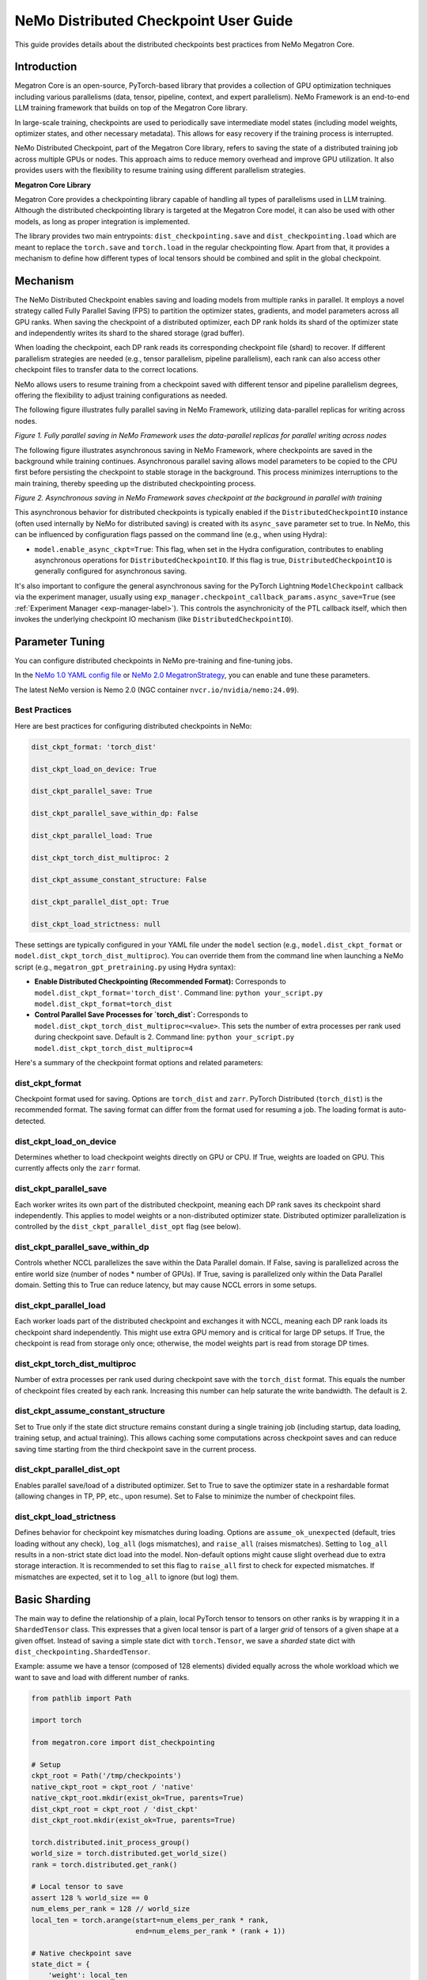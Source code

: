.. _dist-ckpt-user-guide-label:

NeMo Distributed Checkpoint User Guide
======================================


This guide provides details about the distributed checkpoints best practices from NeMo Megatron Core.


Introduction
--------------

Megatron Core is an open-source, PyTorch-based library that provides a collection of GPU optimization techniques including various parallelisms (data, tensor, pipeline, context, and expert parallelism). NeMo Framework is an end-to-end LLM training framework that builds on top of the Megatron Core library.

In large-scale training, checkpoints are used to periodically save intermediate model states (including model weights, optimizer states, and other necessary metadata). This allows for easy recovery if the training process is interrupted.

NeMo Distributed Checkpoint, part of the Megatron Core library, refers to saving the state of a distributed training job across multiple GPUs or nodes. This approach aims to reduce memory overhead and improve GPU utilization. It also provides users with the flexibility to resume training using different parallelism strategies.

**Megatron Core Library**

Megatron Core provides a checkpointing library capable of handling all types of parallelisms used in LLM training.
Although the distributed checkpointing library is targeted at the Megatron Core model, it can also be used with other models, as long as proper integration is implemented.

The library provides two main entrypoints: ``dist_checkpointing.save`` and ``dist_checkpointing.load`` which are meant to replace the ``torch.save`` and ``torch.load`` in the regular checkpointing flow.
Apart from that, it provides a mechanism to define how different types of local tensors should be combined and split in the global checkpoint.


Mechanism
--------------
The NeMo Distributed Checkpoint enables saving and loading models from multiple ranks in parallel. It employs a novel strategy called Fully Parallel Saving (FPS) to partition the optimizer states, gradients, and model parameters across all GPU ranks. When saving the checkpoint of a distributed optimizer, each DP rank holds its shard of the optimizer state and independently writes its shard to the shared storage (grad buffer).

When loading the checkpoint, each DP rank reads its corresponding checkpoint file (shard) to recover. If different parallelism strategies are needed (e.g., tensor parallelism, pipeline parallelism), each rank can also access other checkpoint files to transfer data to the correct locations. 

NeMo allows users to resume training from a checkpoint saved with different tensor and pipeline parallelism degrees, offering the flexibility to adjust training configurations as needed.

The following figure illustrates fully parallel saving in NeMo Framework, utilizing data-parallel replicas for writing across nodes.

.. image:: https://github.com/NVIDIA/NeMo/releases/download/v2.0.0/asset-nemo-dist-ckpt-explain-0.png


*Figure 1. Fully parallel saving in NeMo Framework uses the data-parallel replicas for parallel writing across nodes*

The following figure illustrates asynchronous saving in NeMo Framework, where checkpoints are saved in the background while training continues. Asynchronous parallel saving allows model parameters to be copied to the CPU first before persisting the checkpoint to stable storage in the background. This process minimizes interruptions to the main training, thereby speeding up the distributed checkpointing process.

.. image:: https://github.com/NVIDIA/NeMo/releases/download/v2.0.0/asset-nemo-dist-ckpt-explain-1.png


*Figure 2. Asynchronous saving in NeMo Framework saves checkpoint at the background in parallel with training*

This asynchronous behavior for distributed checkpoints is typically enabled if the ``DistributedCheckpointIO`` instance (often used internally by NeMo for distributed saving) is created with its ``async_save`` parameter set to true. In NeMo, this can be influenced by configuration flags passed on the command line (e.g., when using Hydra):

*   ``model.enable_async_ckpt=True``: This flag, when set in the Hydra configuration, contributes to enabling asynchronous operations for ``DistributedCheckpointIO``. If this flag is true, ``DistributedCheckpointIO`` is generally configured for asynchronous saving.

It's also important to configure the general asynchronous saving for the PyTorch Lightning ``ModelCheckpoint`` callback via the experiment manager, usually using ``exp_manager.checkpoint_callback_params.async_save=True`` (see :ref:`Experiment Manager <exp-manager-label>`). This controls the asynchronicity of the PTL callback itself, which then invokes the underlying checkpoint IO mechanism (like ``DistributedCheckpointIO``).

Parameter Tuning
----------------

You can configure distributed checkpoints in NeMo pre-training and fine-tuning jobs.

In the `NeMo 1.0 YAML config file <https://docs.nvidia.com/nemo-framework/user-guide/latest/nemo-2.0/migration/checkpointing.html>`__ or `NeMo 2.0 MegatronStrategy <https://docs.nvidia.com/nemo-framework/user-guide/latest/nemo-2.0/migration/checkpointing.html>`__, you can enable and tune these parameters.

The latest NeMo version is Nemo 2.0 (NGC container ``nvcr.io/nvidia/nemo:24.09``).


Best Practices
^^^^^^^^^^^^^^

Here are best practices for configuring distributed checkpoints in NeMo:

.. code-block:: python

        	dist_ckpt_format: 'torch_dist'

        	dist_ckpt_load_on_device: True

        	dist_ckpt_parallel_save: True

        	dist_ckpt_parallel_save_within_dp: False

        	dist_ckpt_parallel_load: True

        	dist_ckpt_torch_dist_multiproc: 2

        	dist_ckpt_assume_constant_structure: False

        	dist_ckpt_parallel_dist_opt: True

        	dist_ckpt_load_strictness: null


These settings are typically configured in your YAML file under the ``model`` section (e.g., ``model.dist_ckpt_format`` or ``model.dist_ckpt_torch_dist_multiproc``). You can override them from the command line when launching a NeMo script (e.g., ``megatron_gpt_pretraining.py`` using Hydra syntax):

*   **Enable Distributed Checkpointing (Recommended Format):**
    Corresponds to ``model.dist_ckpt_format='torch_dist'``.
    Command line: ``python your_script.py model.dist_ckpt_format=torch_dist``

*   **Control Parallel Save Processes for `torch_dist`:**
    Corresponds to ``model.dist_ckpt_torch_dist_multiproc=<value>``. This sets the number of extra processes per rank used during checkpoint save. Default is 2.
    Command line: ``python your_script.py model.dist_ckpt_torch_dist_multiproc=4``

Here's a summary of the checkpoint format options and related parameters:

dist_ckpt_format
^^^^^^^^^^^^^^^^^^^^^^^^^^^^^^^^^^^^^^^^^
Checkpoint format used for saving. Options are ``torch_dist`` and ``zarr``. PyTorch Distributed (``torch_dist``) is the recommended format. The saving format can differ from the format used for resuming a job. The loading format is auto-detected.

dist_ckpt_load_on_device
^^^^^^^^^^^^^^^^^^^^^^^^^^^^^^^^^^^^^^^^^
Determines whether to load checkpoint weights directly on GPU or CPU. If True, weights are loaded on GPU. This currently affects only the ``zarr`` format.

dist_ckpt_parallel_save
^^^^^^^^^^^^^^^^^^^^^^^^^^^^^^^^^^^^^^^^^
Each worker writes its own part of the distributed checkpoint, meaning each DP rank saves its checkpoint shard independently. This applies to model weights or a non-distributed optimizer state. Distributed optimizer parallelization is controlled by the ``dist_ckpt_parallel_dist_opt`` flag (see below).

dist_ckpt_parallel_save_within_dp
^^^^^^^^^^^^^^^^^^^^^^^^^^^^^^^^^^^^^^^^^
Controls whether NCCL parallelizes the save within the Data Parallel domain. If False, saving is parallelized across the entire world size (number of nodes * number of GPUs). If True, saving is parallelized only within the Data Parallel domain. Setting this to True can reduce latency, but may cause NCCL errors in some setups.

dist_ckpt_parallel_load
^^^^^^^^^^^^^^^^^^^^^^^^^^^^^^^^^^^^^^^^^
Each worker loads part of the distributed checkpoint and exchanges it with NCCL, meaning each DP rank loads its checkpoint shard independently. This might use extra GPU memory and is critical for large DP setups. If True, the checkpoint is read from storage only once; otherwise, the model weights part is read from storage DP times.

dist_ckpt_torch_dist_multiproc
^^^^^^^^^^^^^^^^^^^^^^^^^^^^^^^^^^^^^^^^^
Number of extra processes per rank used during checkpoint save with the ``torch_dist`` format. This equals the number of checkpoint files created by each rank. Increasing this number can help saturate the write bandwidth. The default is 2.

dist_ckpt_assume_constant_structure
^^^^^^^^^^^^^^^^^^^^^^^^^^^^^^^^^^^^^^^^^
Set to True only if the state dict structure remains constant during a single training job (including startup, data loading, training setup, and actual training). This allows caching some computations across checkpoint saves and can reduce saving time starting from the third checkpoint save in the current process.

dist_ckpt_parallel_dist_opt
^^^^^^^^^^^^^^^^^^^^^^^^^^^^^^^^^^^^^^^^^
Enables parallel save/load of a distributed optimizer. Set to True to save the optimizer state in a reshardable format (allowing changes in TP, PP, etc., upon resume). Set to False to minimize the number of checkpoint files.

dist_ckpt_load_strictness
^^^^^^^^^^^^^^^^^^^^^^^^^^^^^^^^^^^^^^^^^
Defines behavior for checkpoint key mismatches during loading. Options are ``assume_ok_unexpected`` (default, tries loading without any check), ``log_all`` (logs mismatches), and ``raise_all`` (raises mismatches). Setting to ``log_all`` results in a non-strict state dict load into the model. Non-default options might cause slight overhead due to extra storage interaction. It is recommended to set this flag to ``raise_all`` first to check for expected mismatches. If mismatches are expected, set it to ``log_all`` to ignore (but log) them.


Basic Sharding
--------------

The main way to define the relationship of a plain, local PyTorch tensor to tensors on other ranks is by wrapping it in a ``ShardedTensor`` class.
This expresses that a given local tensor is part of a larger *grid* of tensors of a given shape at a given offset.
Instead of saving a simple state dict with ``torch.Tensor``, we save a *sharded* state dict with ``dist_checkpointing.ShardedTensor``.

Example: assume we have a tensor (composed of 128 elements) divided equally across the whole workload which we want to save and load with different number of ranks.

.. code-block:: python

    from pathlib import Path

    import torch

    from megatron.core import dist_checkpointing

    # Setup
    ckpt_root = Path('/tmp/checkpoints')
    native_ckpt_root = ckpt_root / 'native'
    native_ckpt_root.mkdir(exist_ok=True, parents=True)
    dist_ckpt_root = ckpt_root / 'dist_ckpt'
    dist_ckpt_root.mkdir(exist_ok=True, parents=True)

    torch.distributed.init_process_group()
    world_size = torch.distributed.get_world_size()
    rank = torch.distributed.get_rank()

    # Local tensor to save
    assert 128 % world_size == 0
    num_elems_per_rank = 128 // world_size
    local_ten = torch.arange(start=num_elems_per_rank * rank,
                             end=num_elems_per_rank * (rank + 1))

    # Native checkpoint save
    state_dict = {
        'weight': local_ten
    }
    torch.save(state_dict, native_ckpt_root / f'ckpt_{rank}.pt')

    # Distributed checkpoint save
    # `(0, rank, world_size)` describes that `weight` ShardedTensor is sharded into `world_size` pieces
    # along the 0th dimension and `local_ten` is the shard at position `rank`.
    # Together, all shards implicitly form a "global" `torch.arange(128)` tensor.
    sharded_state_dict = {
        'weight': dist_checkpointing.ShardedTensor.from_rank_offsets('weight', local_ten, (0, rank, world_size))
    }
    dist_checkpointing.save(sharded_state_dict, dist_ckpt_root)

During load, the distributed checkpoint can be easily read even if the job size changes (contrary to native checkpoints that require the same number of ranks).
The main difference with with respect to ``torch.load`` is that the user has to provide the definition of the sharded state dict that needs to be loaded.

.. code-block:: python

    from pathlib import Path

    import torch

    from megatron.core import dist_checkpointing

    ckpt_root = Path('/tmp/checkpoints')
    dist_ckpt_root = ckpt_root / 'dist_ckpt'

    torch.distributed.init_process_group()
    world_size = torch.distributed.get_world_size()
    rank = torch.distributed.get_rank()
    assert 128 % world_size == 0
    num_elems_per_rank = 128 // world_size

    # Local tensor to load
    local_ten = torch.empty(num_elems_per_rank)
    sharded_state_dict = {
        'weight': dist_checkpointing.ShardedTensor.from_rank_offsets('weight', local_ten, (0, rank, world_size))
    }
    loaded_state_dict = dist_checkpointing.load(sharded_state_dict, dist_ckpt_root)
    expected_local_ten = torch.arange(start=num_elems_per_rank * rank, end=num_elems_per_rank * (rank + 1))
    assert torch.all(loaded_state_dict['weight'] == expected_local_ten)

    # With torch.save and torch.load, we would have to load all files that contain
    # parts of the desired tensor in new configuration and concatenate appropriate fragments.
    # For some distributed checkpoint backends this is actually what happens underneath.


Supported Entities
------------------
The distributed checkpointing library supports saving and loading of different objects in different configurations.

A sharded state dict is a (possibly nested) Python dictionary or list with the following elements:

1. ShardedBase
    a. ShardedTensor
    b. ShardedObject
    c. ShardedTensorFactory
2. LocalNonpersistentObject
3. Arbitrary object


ShardedBase
^^^^^^^^^^^
ShardedBase is the base class for expressing any kind of sharding.
Each sharded entity must be uniquely identified by its ``key``, carry some ``data`` to be saved or loaded, and define ``replica_id`` which helps identify data redundancy.

Note that the ``key`` doesn't have to (and usually doesn't) correspond to the key in the state dict.
The key in the state dict is ephemeral, while the ``ShardedTensor.key`` is used to identify the tensor in the checkpoint.

In the following example, the state dict to be loaded contains different keys than the saved one.
What matters is that the ``ShardedTensor.key`` are equivalent (``tensor-A``):

.. code-block:: python

    import torch

    from megatron.core import dist_checkpointing

    # Checkpoint saved with some key in the state dict that is eventually ignored
    model = ...
    ckpt_dir = ...
    sharded_state_dict = {
        'ignored': dist_checkpointing.ShardedTensor('tensor-A', ...)
    }
    dist_checkpointing.save(sharded_state_dict, ckpt_dir)

    # During loading, all that matters is the ShardedTensor.key.
    sharded_state_dict = {
        'different-key': dist_checkpointing.ShardedTensor('tensor-A', ...)
    }
    loaded_state_dict = dist_checkpointing.load(sharded_state_dict, ckpt_dir)
    assert 'ignored' not in loaded_state_dict
    assert 'tensor-A' not in loaded_state_dict
    assert isinstance(loaded_state_dict['different-key'], torch.Tensor)

    # The key in the state dict is important only from the subsequent `model.load_state_dict`
    # that usually happens after `dist_checkpointing.load` - the state dict must have
    # the structure and keys corresponding to the model structure and submodule names.
    model.load_state_dict(loaded_state_dict)

ShardedTensor
^^^^^^^^^^^^^
``ShardedTensor`` is the primary use case for distributed checkpointing - tensor sharding.
It defines how PyTorch tensors are distributed across the workload.
See the `Tensors transformations`_ section for more details on ShardedTensors.

ShardedObject
^^^^^^^^^^^^^
Sometimes there is a need to save arbitrary objects across the ranks.
ShardedObject allows to structure those objects into arrays of objects with a fixed ``global_shape`` and save/load parts of the arrays on specific ranks.

ShardedTensorFactory
^^^^^^^^^^^^^^^^^^^^
The ShardedTensorFactory class defers tensors transformations until they are actually saved.
A factory can expand a tensor into an arbitrary sub state dict (including all supported entities listed above).
The need for such deferral will be explained in the `Tensors transformations`_ section.

LocalNonpersistentObject
^^^^^^^^^^^^^^^^^^^^^^^^
LocalNonpersistentObject is a simple wrapper indicating that the object wrapped with this class should end up in the final loaded state dict during loading.
During saving such objects are ignored.

Arbitrary Object
^^^^^^^^^^^^^^^^
All objects different than dicts, lists, and the instances of the classes listed above are treated as "common" objects.

During saving, all such objects in the sharded state dict passed to ``dist_checkpointing.save`` are assumed to be duplicated across ranks. Therefore, they are saved only by a single coordinator rank (rank 0).

During loading, all such objects in the sharded state dict passed to ``dist_checkpointing.load`` are simply ignored - the loaded state dict contains only "common" objects that are were actually saved in the checkpoint.




Entry Points
------------
There are several useful user entry points for checkpoint saving and loading.

dist_checkpointing.save
^^^^^^^^^^^^^^^^^^^^^^^
The ``dist_checkpointing.save`` function is the only entry point for checkpoint saving.
It requires a sharded state dict to save and saving strategies for handling different entities (see `Save and load strategies`_ for detailed explanation).
The sharded state dict is processed in the following way (see also ``save`` function `documentation <https://docs.nvidia.com/megatron-core/developer-guide/latest/api-guide/dist_checkpointing.html#module-core.dist_checkpointing.serialization>`_):

1. The ShardedTensorFactories are applied.
2. The LocalNonPersistentObjects are extracted from the sharded state dict and ignored.
3. The ShardedBase objects are extracted.
4. All other objects are treated as "common" and saved according to a common strategy (see `Save and load strategies`_).
5. All ShardedObjects are extracted from point (3) objects and saved with a sharded strategy (see `Save and load strategies`_).
6. All ShardedTensors are saved.
7. The ``metadata.json`` file with backend and version metadata is saved to the checkpoint directory.

dist_checkpointing.load
^^^^^^^^^^^^^^^^^^^^^^^
The ``dist_checkpointing.load`` function is the main entry point for checkpoint loading.
It requires a sharded state dict (in order to implicitly define mappings between local tensors and checkpoint tensors) and loading strategies.
In practice, the same sharded state dict can be usually used for both saving and loading (the sharded state dict for loading will just contain tensors with uninitialized data).

When the sharded state dict is provided as input, it is processed in the following way (see also ``load`` function `documentation <https://docs.nvidia.com/megatron-core/developer-guide/latest/api-guide/dist_checkpointing.html#module-core.dist_checkpointing.serialization>`_):

1. The "common" state dict is loaded from the checkpoint. This forms the base of the resulting state dict.
2. The ShardedTensorFactories from the input sharded state dict are applied.
3. The LocalNonPersistentObjects are extracted from the input sharded state dict, unwrapped and added to the resulting state dict.
4. The ShardedObjects are extracted and loaded from the checkpoint into the resulting state dict.
5. The ShardedTensors are extracted and loaded from the checkpoint into the resulting state dict.
6. Factory merges are applied (see `Optimizers`_ for explanation).

This results in a *regular* state dict with plain tensors that can be further processed by the application (which usually means running ``model.load_state_dict(state_dict)``).


dist_checkpointing.load_common_state_dict
^^^^^^^^^^^^^^^^^^^^^^^^^^^^^^^^^^^^^^^^^
The ``dist_checkpointing.load_common_state_dict`` function is an entry point that allows loading only the “common” part of the checkpoints.
Most of the checkpoint config and metadata can be loaded with this method, which allows skipping data loading in order to take decisions regarding checkpoint config, version, etc.

dist_checkpointing.load_tensors_metadata
^^^^^^^^^^^^^^^^^^^^^^^^^^^^^^^^^^^^^^^^
The ``dist_checkpointing.load_tensors_metadata`` function is an entry point that allows reading all ShardedTensors metadata from the checkpoint without loading any data.
The result is a sharded state dict with trivial sharding (every tensor is sharded into one big shard).

dist_checkpointing.load_plain_tensors
^^^^^^^^^^^^^^^^^^^^^^^^^^^^^^^^^^^^^
The ``dist_checkpointing.load_plain_tensors`` function is an entry point that allows reading sharded tensors stored in the checkpoint without any sharding (as plain tensors).
This function is simply a composition of ``load_tensors_metadata`` and ``save``.

Save and Load Strategies
------------------------
There are multiple ways to save a sharded state dict into a serialized checkpoint. They can be provided by the user as saving and loading strategies (e.g. ``TorchDistLoadShardedStrategy`` and ``TorchDistSaveShardedStrategy`` as shown below).

There are four types of strategies:

1. Saving strategy for ShardedTensors
2. Saving strategy for "common" data
3. Loading strategy for ShardedTensors
4. Loading strategy for "common" data

Additionally, ShardedObjects are handled with either "sharded" or "common" strategy depending on its capabilities (``can_handle_sharded_objects`` property).

Each saving strategy is associated with a ``backend`` and a ``version``.
Each loading strategy can be associated with multiple values of ``backend`` and ``version`` it can load.
For a given backend and version, the composition of every saving and loading strategy **must be functionally equivalent**.
Strategies are the main way to introduce optimizations to the saving and loading algorithm without altering the checkpoint format.

In the following example, the "fully parallel" wrappers modify the saving and loading *algorithm*, but the underlying checkpoint *format* (and ``backend`` in consequence) stays the same.
It makes the ``basic_save_load`` and ``fully_parallel_save_load`` functions equivalent:

.. code-block:: python

    from megatron.core import dist_checkpointing
    from megatron.core.dist_checkpointing.strategies.torch import (
        TorchDistLoadShardedStrategy,
        TorchDistSaveShardedStrategy
    )
    from megatron.core.dist_checkpointing.strategies.fully_parallel import (
        FullyParallelLoadStrategyWrapper,
        FullyParallelSaveStrategyWrapper
    )

    # Base save and load strategies defining a regular (non-parallel) save
    base_save_strategy = TorchDistSaveShardedStrategy('torch_dist', 1)
    base_load_strategy = TorchDistLoadShardedStrategy()

    def basic_save_load(sharded_state_dict, ckpt_dir):
        """ Save and load using some basic strategies. """
        dist_checkpointing.save(sharded_state_dict, ckpt_dir, base_save_strategy)
        return dist_checkpointing.load(sharded_state_dict, ckpt_dir, base_load_strategy)


    def fully_parallel_save_load(sharded_state_dict):
        """ Save and load using basic strategies wrapped with parallelization strategies. """
        fully_parallel_save_strategy = FullyParallelSaveStrategyWrapper(base_save_strategy)
        # "fully parallel" wrapper modifies the saving strategy, but not the underlying format
        assert fully_parallel_save_strategy.backend == base_save_strategy.backend == 'torch_dist'
        fully_parallel_load_strategy = FullyParallelLoadStrategyWrapper(base_load_strategy)
        dist_checkpointing.save(sharded_state_dict, ckpt_dir, fully_parallel_save_strategy)
        return dist_checkpointing.load(sharded_state_dict, ckpt_dir, fully_parallel_load_strategy)


The ``dist_checkpointing`` package provides default strategies for some sharded backends, so it's enough to specify a tuple ``(backend, version)`` as a saving strategy.
Backends and versions are stored in a ``metadata.json`` file inside the checkpoint so that the loading strategy can be determined automatically (provided that there exists a default loading strategy for a given backend and version).

For "sharded" strategies, currently the backends supported by default are based on `PyTorch Distributed`_ format (``torch_dist`` backend) and `Zarr`_ format (``zarr`` backend).
Additionally, as shown in the example above, some wrappers are provided that enable it to parallelize the save and load across the whole workload (assuming some data duplication).

For "common" strategies, currently the only supported one is ``torch`` which saves "common" data into a ``common.pt`` file.

PyTorch Distributed
^^^^^^^^^^^^^^^^^^^
The PyTorch Distributed based checkpoint format uses the ``torch.distributed.checkpoint`` package in order to serialize the checkpoints to storage.
The Megatron Core sharded state dicts are translated into ``torch.distributed.ShardedTensor`` and then ``torch.distributed.checkpoint`` primitives are used to serialize such state dicts.
Even though Megatron Core provides several saving optimizations, the underlying checkpoint can still be read with native `PyTorch loading methods <https://pytorch.org/docs/stable/distributed.checkpoint.html#torch.distributed.checkpoint.state_dict_loader.load>`_.
Note that the checkpoint still follows the ``dist_checkpointing`` package format by providing additional ``common.pt`` and ``metadata.json`` files described above.

PyTorch Distributed is a recommended checkpoint format.

Zarr
^^^^
The Zarr based checkpoint format uses the `Zarr <https://zarr.readthedocs.io/en/stable/>`__ library in order to serialize the checkpoints to storage.
This format is deprecated and it's recommended to transition to the ``torch_dist`` format (using this `converter script <https://github.com/NVIDIA/NeMo/blob/main/scripts/checkpoint_converters/convert_zarr_to_torch_dist.py>`_).

Optimizers
----------
The Optimizers module provides helper tools to the user to simplify constructing ShardedTensors for optimizer states.
The ShardedTensors that define local-to-sharded tensors mapping for model parameters should be reused for optimizer states to avoid code duplication.

To this end, the ``dist_checkpointing.optimizers.get_param_id_to_sharded_param_map`` function can build a mapping between optimizer params ids and model ShardedTensors.
This mapping can be used by the ``dist_checkpointing.optimizers.optim_state_to_sharding_state`` function or application code (for non-standard use cases) to construct optimizer sharded state dict with ShardedTensors.
This should support most optimizer cases, but some of them might require custom sharded state dict creation.
A good example is a Distributed Optimizer which flattens the parameters - see `Tensors transformations`_ section for more details.

Note: In order to reuse model ShardedTensors to create optimizer ShardedTensors, the model **ShardedTensors must wrap model parameters**, not just tensors
(obtaining a state dict with model parameters can be achieved by passing ``keep_vars=True`` to the model ``state_dict`` function).
Otherwise the correspondence between model ShardedTensors and optimizer states is impossible to recreate.
This is the reason for introducing ShardedTensorFactories - we have to register the original model parameter as ``ShardedTensorFactories.data`` and apply any subsequent transformations as a factory function in order to make sure that the same transformation can be applied to the optimizer states.
Even if the model parameters transformations are complex, in most cases the optimizer state dict is easy to recreate based on the model ShardedTensors and ShardedTensorFactories,
e.g. `FP32Optimizer.sharded_state_dict <https://github.com/NVIDIA/Megatron-LM/blob/main/megatron/core/optimizer/optimizer.py#L793>`_ is just a matter of two generic ``get_param_id_to_sharded_param_map`` and ``optim_state_to_sharding_state`` function calls regardless of the model parameters complexity.


Tensors Transformations
-----------------------
The ShardedTensor API enables the declaration of basic transformations that should be performed during saving and loading.

Shape Mismatch
^^^^^^^^^^^^^^
The ``allow_shape_mismatch`` flag relaxes the requirement of matching global tensor shapes during loading.
Extra padding is filled with zeros or stripped depending on the mismatch kind.
This is useful for layers like embedding which might be padded according to parallelism for performance reasons.

Flattening
^^^^^^^^^^
The ``flattened_range`` attribute declares that ``ShardedTensor.data`` represents a slice of a flattened model parameter.
This corresponds to a transformation used in Distributed Optimizers which flattens the data and shards it along the data-parallel domain.

Extra flattening comes with an efficiency challenge during checkpoint resharding.
Since flattening is applied after the global tensors is sharded into the grid of local chunks, loading after resharding requires accessing incontiguous data fragments.
An example solution for that is implemented in the `resharding <https://github.com/NVIDIA/Megatron-LM/blob/main/megatron/core/dist_checkpointing/strategies/resharding.py>`_ module and involves saving the flattened tensor with a different global shape than the original one.

Example: For a global tensor ``[[0, 1, 2, 3, 4, 5], [6, 7, 8, 9, 10, 11]]`` with sharding by TP (tensor-parallel) over the second axis, here are the local shards if TP=2:

.. list-table::
   :widths: 50 50
   :header-rows: 1

   * - Rank
     - Local shards
   * - 0
     - ``[[0, 1, 2], [6, 7, 8]]``
   * - 1
     - ``[[3, 4, 5], [9, 10, 11]]``

After flattening and sharding by DP=3 (which would happen in the Megatron Core Distributed Optimizer), the resulting local shards are as follows:

.. list-table::
   :widths: 50 50
   :header-rows: 1

   * - Rank
     - Local shards
   * - 0
     - ``[0, 1]``
   * - 2
     - ``[2, 6]``
   * - 4
     - ``[7, 8]``
   * - 1
     - ``[3, 4]``
   * - 3
     - ``[5, 9]``
   * - 5
     - ``[10, 11]``

After sharding by TP=6 and flattening and sharding by DP=1, the resulting local shards are as follows:


.. list-table::
   :widths: 50 50
   :header-rows: 1

   * - Rank
     - Local shards
   * - 0
     - ``[0, 6]``
   * - 1
     - ``[1, 7]``
   * - 2
     - ``[2, 8]``
   * - 3
     - ``[3, 9]``
   * - 4
     - ``[4, 10]``
   * - 5
     - ``[5, 11]``


Arbitrary Transformations
^^^^^^^^^^^^^^^^^^^^^^^^^
The way to apply arbitrary transformations to the tensors during saving and loading is with ShardedTensorFactory.
It defines such a transformation as a function that can be reapplied to any ShardedTensor (in particular, a ShardedTensor representing optimizer states).
Such "build" function is also tied to a "merge" function that can apply an inverse transformation during loading.

If handling an optimizer state is not required, such a transformation could be also applied directly during sharded state dict creation.
In order to apply such transformation both to model and optimizer parameters in a consistent manner, it's necessary to encode them as factory functions (with original model parameter as the ``data`` input so that the optimizer params can be properly mapped to model ShardedTensors).

Note that implementing some transformations might be challenging or impossible while supporting flattening for a Distributed Optimizer case.
For example, if the model weights are supposed to be transposed in the checkpoint, it's almost impossible to implement a performant factory function that is capable of transposing a flattened and sliced tensor. This is because the flattening and slicing should happen in the transposed dimension.

Application Integration
-----------------------
The ``dist_checkpointing`` package provides all general mechanisms for saving arbitrary distributed checkpoints.
The only thing required from the application side is preparing a sharded state dict with ShardedTensors, ShardedObjects, etc. (representing the sharding of the data employed by the application)
and using the ``dist_checkpointing.save`` and ``dist_checkpointing.load`` entrypoints as replacements for ``torch.save`` and ``torch.load``.

In Megatron Core, the sharded state dictionary preparation is already implemented in a ``sharded_state_dict`` method which creates the sharded state dicts in a composable way.
For other applications (e.g. with simpler types of supported parallelisms) it might be possible to apply a straightforward conversion from a regular model state dict into a sharded state dict.


FAQs
-----------------------

**1. Q: With the default configuration using the torch_dist checkpoint format, each rank creates two files. For example, a cluster with 576 GPUs, this results in 1152 files. Is this expected behavior?**

   A: This is expected behavior for the torch_dist checkpoint.

**2. Q: When writing a checkpoint, two identical copies of the checkpoint directory are created. For example, with Llama 70B, two folders, each containing approximately 1.4TB of data, are written. Is this expected behavior?**

   A: This is expected behavior in NeMo. One copy is related to the last checkpoint, while the other copy is related to the top K checkpoints.

**3. Q: Where can I find details about the Megatron binary file format and its access patterns?**

   A: Please refer to the documentation at `https://pytorch.org/docs/stable/distributed.checkpoint.html <https://pytorch.org/docs/stable/distributed.checkpoint.html>`__.

**4. Q: Which  `dist_ckpt` configurations are valid for pre-training and fine-tuning?**

   A: All ``dist_ckpt`` configs are valid for pre-training and fine-tuning. (Note that ``dist_ckpt_load_strictness`` is not yet supported in NeMo 2.0 container 24.09).

**5. Q: What is the explanation for `-last` checkpoints?**

   A: The ``-last`` checkpoint is the final checkpoint in the training session. It is used to identify the most recent checkpoint from which to continue training.

**6. Q: How does  `save_top_k: 1` interact with  `save_best_model`?**

   A: ``save_top_k`` specifies the number of checkpoints to be saved during training. The  ``save_best_model`` flag determines whether to save the best model based on a monitored metric (e.g., validation loss or accuracy).

   – If ``save_top_k`` and ``save_best_model=True``: Only the single best-performing checkpoint will be retained.

   – If ``save_top_k>1`` and ``save_best_model=True``: NeMo will save up to ``save_top_k`` checkpoints, and the best checkpoint (determined by the monitored metric) is always guaranteed to be included.

   – If ``save_best_model=False``: NeMo will save only the top K models without explicitly ensuring that the best model is preserved.

**7. Q: How does `dist_ckpt_torch_dist_multiproc` affect the `async_save=True` parameter?**

   A: ``dist_ckpt_torch_dist_multiproc`` controls distributed checkpointing by defining the number of helper processes per rank to accelerate checkpoint saving. ``async_save=True`` enables asynchronous checkpointing, allowing checkpointing processes to run in the background without blocking the main training loop. These two parameters could be used orthogonally.

**8. Q: What is the expected checkpoint saving time with the Distributed Fused Adam Optimizer or Megatron Core Distributed Optimizer? How can checkpoint saving be accelerated?**

   A: The Megatron Core Distributed Optimizer is recommended and is the default setting in NeMo 2.0. With Megatron Core Distributed Optimizer (model configuration ``mcore_distributed_optim``), the expected saving time should be approximately 1 second for a single checkpoint. With Distributed Fused Adam Optimizer from Apex (model configuration ``distributed_fused_adam``), the expected saving time should be longer, estimated to be about 3 seconds for a single checkpoint.

   To accelerate checkpoint saving, it is recommended to set ``dist_ckpt_assume_constant_structure=True``.


Glossary
-----------------------

DP
^^^^^^^^^^^^^^^^^^^^^^^^^^^^^^^^^^^^^^^^^
Data Parallelism (DP) replicates the model across multiple GPUs. Data batches are evenly distributed between GPUs, and the data-parallel GPUs process them independently. While the computation workload is efficiently distributed across GPUs, inter-GPU communication is required to keep the model replicas consistent between training steps.

TP
^^^^^^^^^^^^^^^^^^^^^^^^^^^^^^^^^^^^^^^^^
Tensor Parallelism (TP) is a model-parallel partitioning method that distributes the parameter tensor of an individual layer across GPUs. In addition to reducing model state memory usage, it also saves activation memory as the per-GPU tensor sizes shrink. However, the reduced per-GPU tensor size increases CPU overhead due to smaller per-GPU kernel workloads.

PP
^^^^^^^^^^^^^^^^^^^^^^^^^^^^^^^^^^^^^^^^^
Pipeline Parallelism (PP) is a technique that assigns consecutive layers or segments of a neural network to different GPUs. This division allows each GPU to process different stages of the network sequentially.

Distributed Optimizer
^^^^^^^^^^^^^^^^^^^^^^^^^^^^^^^^^^^^^^^^^
The distributed optimizer is a memory-optimized data-parallel deployment method. It shards the optimizer states and the high-precision master parameters across data-parallel GPUs instead of replicating them. At the parameter optimizer step, each data-parallel GPU updates its shard of parameters. Since each GPU needs its own gradient shard, the distributed optimizer conducts reduce-scatter of the parameter gradients instead of all-reduce of them. Then, the updated parameter shards are all-gathered across data-parallel GPUs. This approach significantly reduces the memory need of large-scale LLM training. Also, when the precision of the gradient is higher than the parameter precision, the split execution of gradient reduce-scatter and parameter all-gather can reduce the total communication volume. This split collective execution increases the total computation to overlap with the communication, which improves the overlap opportunity.

For more information, please refer to https://docs.nvidia.com/nemo-framework/user-guide/latest/nemotoolkit/features/parallelisms.html.
